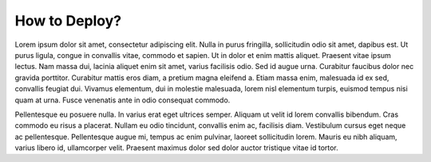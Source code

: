 How to Deploy?
==============

Lorem ipsum dolor sit amet, consectetur adipiscing elit. Nulla in purus fringilla, sollicitudin odio sit amet, dapibus est. Ut purus ligula, congue in convallis vitae, commodo et sapien. Ut in dolor et enim mattis aliquet. Praesent vitae ipsum lectus. Nam massa dui, lacinia aliquet enim sit amet, varius facilisis odio. Sed id augue urna. Curabitur faucibus dolor nec gravida porttitor. Curabitur mattis eros diam, a pretium magna eleifend a. Etiam massa enim, malesuada id ex sed, convallis feugiat dui. Vivamus elementum, dui in molestie malesuada, lorem nisl elementum turpis, euismod tempus nisi quam at urna. Fusce venenatis ante in odio consequat commodo.

Pellentesque eu posuere nulla. In varius erat eget ultrices semper. Aliquam ut velit id lorem convallis bibendum. Cras commodo eu risus a placerat. Nullam eu odio tincidunt, convallis enim ac, facilisis diam. Vestibulum cursus eget neque ac pellentesque. Pellentesque augue mi, tempus ac enim pulvinar, laoreet sollicitudin lorem. Mauris eu nibh aliquam, varius libero id, ullamcorper velit. Praesent maximus dolor sed dolor auctor tristique vitae id tortor.